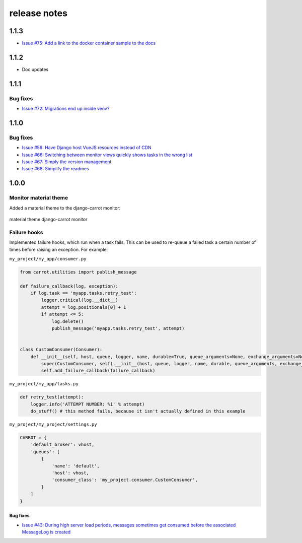 release notes
=============

1.1.3
-----
- `Issue #75: Add a link to the docker container sample to the docs <https://github.com/chris104957/django-carrot/issues/75>`_

1.1.2
-----
- Doc updates

1.1.1
-----

Bug fixes
*********
- `Issue #72: Migrations end up inside venv? <https://github.com/chris104957/django-carrot/issues/72>`_


1.1.0
-----

Bug fixes
*********

- `Issue #56: Have Django host VueJS resources instead of CDN <https://github.com/chris104957/django-carrot/issues/56>`_
- `Issue #66: Switching between monitor views quickly shows tasks in the wrong list <https://github.com/chris104957/django-carrot/issues/66>`_
- `Issue #67: Simply the version management <https://github.com/chris104957/django-carrot/issues/67>`_
- `Issue #68: Simplify the readmes <https://github.com/chris104957/django-carrot/issues/68>`_

1.0.0
-----

Monitor material theme
**********************
Added a material theme to the django-carrot monitor:

.. figure:: /images/1.0/monitor.png
    :align: center
    :height: 400px
    :figclass: align-center

    material theme django-carrot monitor


Failure hooks
*************

Implemented failure hooks, which run when a task fails. This can be used to re-queue a failed task a certain number
of times before raising an exception. For example:


``my_project/my_app/consumer.py``

.. code-block:: python

    from carrot.utilities import publish_message

    def failure_callback(log, exception):
        if log.task == 'myapp.tasks.retry_test':
            logger.critical(log.__dict__)
            attempt = log.positionals[0] + 1
            if attempt <= 5:
                log.delete()
                publish_message('myapp.tasks.retry_test', attempt)


    class CustomConsumer(Consumer):
        def __init__(self, host, queue, logger, name, durable=True, queue_arguments=None, exchange_arguments=None):
            super(CustomConsumer, self).__init__(host, queue, logger, name, durable, queue_arguments, exchange_arguments)
            self.add_failure_callback(failure_callback)


``my_project/my_app/tasks.py``

.. code-block:: python

    def retry_test(attempt):
        logger.info('ATTEMPT NUMBER: %i' % attempt)
        do_stuff() # this method fails, because it isn't actually defined in this example

``my_project/my_project/settings.py``

.. code-block:: python

    CARROT = {
        'default_broker': vhost,
        'queues': [
            {
                'name': 'default',
                'host': vhost,
                'consumer_class': 'my_project.consumer.CustomConsumer',
            }
        ]
    }


Bug fixes
#########

- `Issue #43: During high server load periods, messages sometimes get consumed before the associated MessageLog is created <https://github.com/chris104957/django-carrot/issues/43>`_
